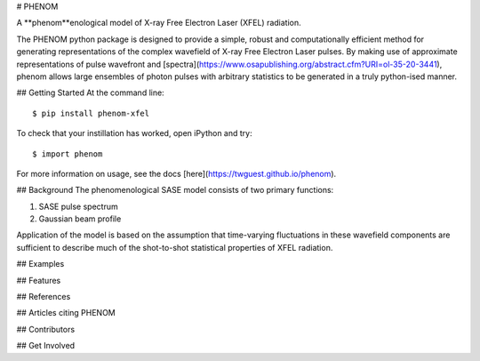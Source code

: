 # PHENOM 

.. image:: https://github.com/twguest/phenom/actions/workflows/testing.yml/badge.svg
   :target: https://github.com/twguest/phenom/actions/workflows/testing.yml


.. image:: https://img.shields.io/pypi/v/phenom.svg
        :target: https://pypi.python.org/pypi/phenom_xfel


A **phenom**enological model of X-ray Free Electron Laser (XFEL) radiation.

The PHENOM python package is designed to provide a simple, robust and computationally efficient method for generating representations of the complex wavefield of X-ray Free Electron Laser pulses. By making use of approximate representations of pulse wavefront and [spectra](https://www.osapublishing.org/abstract.cfm?URI=ol-35-20-3441), phenom allows large ensembles of photon pulses with arbitrary statistics to be generated in a truly python-ised manner.

## Getting Started
At the command line::

    $ pip install phenom-xfel

To check that your instillation has worked, open iPython and try::

    $ import phenom
    
For more information on usage, see the docs [here](https://twguest.github.io/phenom).

## Background
The phenomenological SASE model consists of two primary functions:

1. SASE pulse spectrum
2. Gaussian beam profile

Application of the model is based on the assumption that time-varying fluctuations in these wavefield components are sufficient to describe much of the shot-to-shot statistical properties of XFEL radiation.

## Examples

## Features

## References

## Articles citing PHENOM

## Contributors

## Get Involved